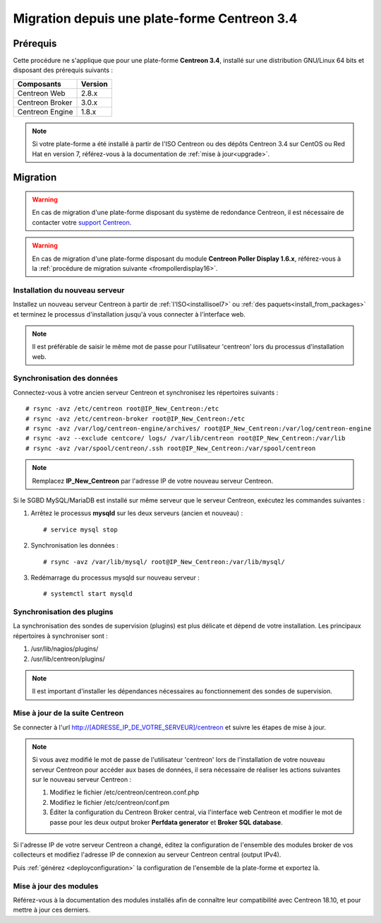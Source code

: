.. _migrate_to_1810:

=============================================
Migration depuis une plate-forme Centreon 3.4
=============================================

*********
Prérequis
*********

Cette procédure ne s'applique que pour une plate-forme **Centreon 3.4**,
installé sur une distribution GNU/Linux 64 bits et disposant des prérequis
suivants :

+-----------------+---------+
| Composants      | Version |
+=================+=========+
| Centreon Web    | 2.8.x   |
+-----------------+---------+
| Centreon Broker | 3.0.x   |
+-----------------+---------+
| Centreon Engine | 1.8.x   |
+-----------------+---------+

.. note::
    Si votre plate-forme a été installé à partir de l'ISO Centreon ou des
    dépôts Centreon 3.4 sur CentOS ou Red Hat en version 7, référez-vous à
    la documentation de :ref:`mise à jour<upgrade>`.

*********
Migration
*********

.. warning::
    En cas de migration d'une plate-forme disposant du système de redondance
    Centreon, il est nécessaire de contacter votre `support Centreon 
    <https://support.centreon.com>`_.

.. warning::
    En cas de migration d'une plate-forme disposant du module **Centreon Poller
    Display 1.6.x**, référez-vous à la :ref:`procédure de migration suivante
    <frompollerdisplay16>`.

Installation du nouveau serveur
===============================

Installez un nouveau serveur Centreon à partir de :ref:`l'ISO<installisoel7>`
ou :ref:`des paquets<install_from_packages>` et terminez le processus
d'installation jusqu'à vous connecter à l'interface web.

.. note::
    Il est préférable de saisir le même mot de passe pour l'utilisateur
    'centreon' lors du processus d'installation web.
 
Synchronisation des données
===========================

Connectez-vous à votre ancien serveur Centreon et synchronisez les répertoires
suivants : ::

    # rsync -avz /etc/centreon root@IP_New_Centreon:/etc
    # rsync -avz /etc/centreon-broker root@IP_New_Centreon:/etc
    # rsync -avz /var/log/centreon-engine/archives/ root@IP_New_Centreon:/var/log/centreon-engine
    # rsync -avz --exclude centcore/ logs/ /var/lib/centreon root@IP_New_Centreon:/var/lib
    # rsync -avz /var/spool/centreon/.ssh root@IP_New_Centreon:/var/spool/centreon

.. note::
    Remplacez **IP_New_Centreon** par l'adresse IP de votre nouveau serveur Centreon.

Si le SGBD MySQL/MariaDB est installé sur même serveur que le serveur Centreon,
exécutez les commandes suivantes :

#. Arrêtez le processus **mysqld** sur les deux serveurs (ancien et nouveau) : ::

    # service mysql stop

#. Synchronisation les données : ::

    # rsync -avz /var/lib/mysql/ root@IP_New_Centreon:/var/lib/mysql/

#. Redémarrage du processus mysqld sur nouveau serveur : ::

    # systemctl start mysqld

Synchronisation des plugins
===========================

La synchronisation des sondes de supervision (plugins) est plus délicate et
dépend de votre installation. Les principaux répertoires à synchroniser sont :

#. /usr/lib/nagios/plugins/
#. /usr/lib/centreon/plugins/

.. note::
    Il est important d'installer les dépendances nécessaires au fonctionnement
    des sondes de supervision.

Mise à jour de la suite Centreon
================================

Se connecter à l'url http://[ADRESSE_IP_DE_VOTRE_SERVEUR]/centreon et suivre
les étapes de mise à jour.

.. note::
    Si vous avez modifié le mot de passe de l'utilisateur 'centreon' lors de
    l'installation de votre nouveau serveur Centreon pour accéder aux bases de
    données, il sera nécessaire de réaliser les actions suivantes sur le nouveau
    serveur Centreon :
    
    #. Modifiez le fichier /etc/centreon/centreon.conf.php
    #. Modifiez le fichier /etc/centreon/conf.pm
    #. Éditer la configuration du Centreon Broker central, via l'interface web
       Centreon et modifier le mot de passe pour les deux output broker **Perfdata
       generator** et **Broker SQL database**.

Si l'adresse IP de votre serveur Centreon a changé, éditez la configuration
de l'ensemble des modules broker de vos collecteurs et modifiez l'adresse IP
de connexion au serveur Centreon central (output IPv4).

Puis :ref:`générez <deployconfiguration>` la configuration de l'ensemble de la
plate-forme et exportez là.

Mise à jour des modules
=======================

Référez-vous à la documentation des modules installés afin de connaître
leur compatibilité avec Centreon 18.10, et pour mettre à jour ces derniers.
